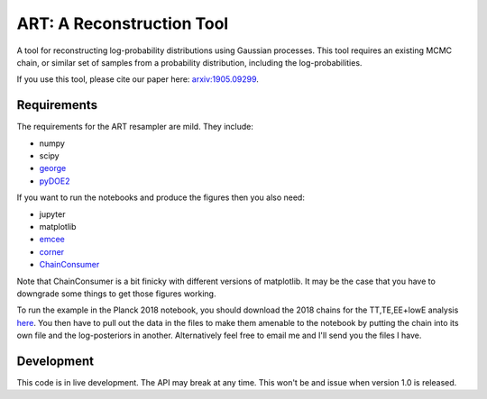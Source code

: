 ART: A Reconstruction Tool
==========================

.. image:: https://img.shields.io/badge/arxiv-1905.09299-orange
    :target: https://arxiv.org/abs/1905.09299


A tool for reconstructing log-probability distributions using Gaussian processes. This tool requires an existing MCMC chain, or similar set of samples from a probability distribution, including the log-probabilities.

If you use this tool, please cite our paper here: `arxiv:1905.09299 <https://arxiv.org/abs/1905.09299>`_.

Requirements
------------

The requirements for the ART resampler are mild. They include:

- numpy
- scipy
- `george <http://dfm.io/george/current/>`_
- `pyDOE2 <https://pypi.org/project/pyDOE2/>`_

If you want to run the notebooks and produce the figures then you also need:

- jupyter
- matplotlib
- `emcee <http://dfm.io/emcee/current/>`_
- `corner <https://corner.readthedocs.io/en/latest/>`_
- `ChainConsumer <https://samreay.github.io/ChainConsumer/>`_

Note that ChainConsumer is a bit finicky with different versions of matplotlib. It may be the case that you have to downgrade some things to get those figures working.

To run the example in the Planck 2018 notebook, you should download the 2018 chains for the TT,TE,EE+lowE analysis `here <https://wiki.cosmos.esa.int/planck-legacy-archive/index.php/Cosmological_Parameters>`_. You then have to pull out the data in the files to make them amenable to the notebook by putting the chain into its own file and the log-posteriors in another. Alternatively feel free to email me and I'll send you the files I have.

Development
-----------

This code is in live development. The API may break at any time. This won't be and issue when version 1.0 is released.
